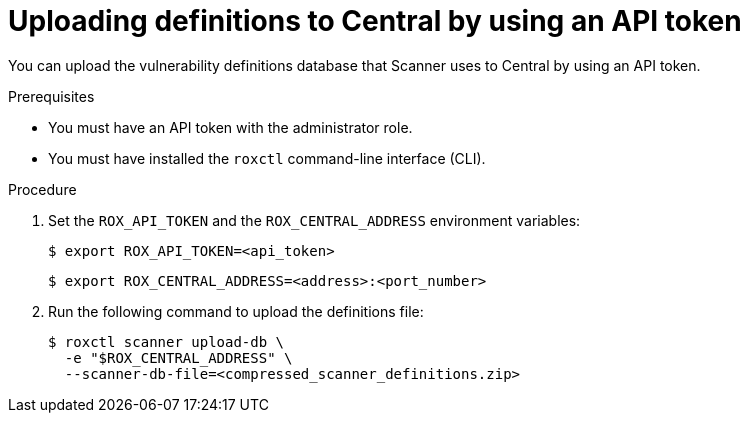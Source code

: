 // Module included in the following assemblies:
//
// * configuration/enable-offline-mode.adoc
:_module-type: PROCEDURE
[id="upload-definitions-to-central-api-token_{context}"]
= Uploading definitions to Central by using an API token

You can upload the vulnerability definitions database that Scanner uses to Central by using an API token.

.Prerequisites

* You must have an API token with the administrator role.
* You must have installed the `roxctl` command-line interface (CLI).

.Procedure

. Set the `ROX_API_TOKEN` and the `ROX_CENTRAL_ADDRESS` environment variables:
+
[source,terminal]
----
$ export ROX_API_TOKEN=<api_token>
----
+
[source,terminal]
----
$ export ROX_CENTRAL_ADDRESS=<address>:<port_number>
----
. Run the following command to upload the definitions file:
+
[source,terminal]
----
$ roxctl scanner upload-db \
  -e "$ROX_CENTRAL_ADDRESS" \
  --scanner-db-file=<compressed_scanner_definitions.zip>
----

